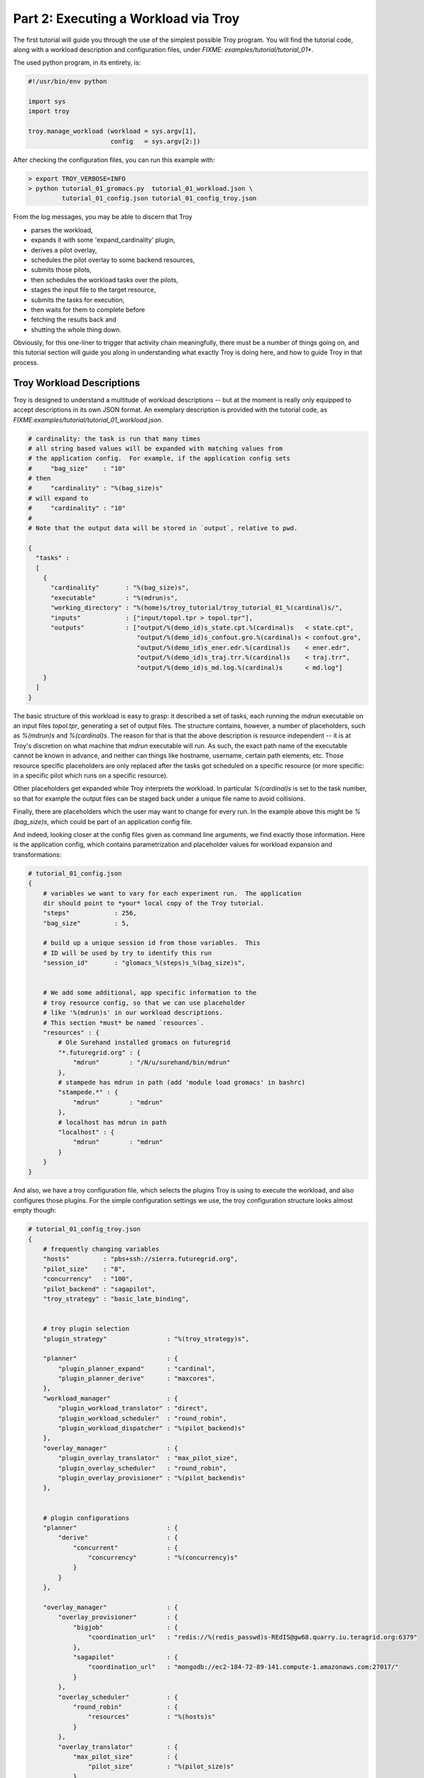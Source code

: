 
Part 2: Executing a Workload via Troy
========================================

The first tutorial will guide you through the use of the simplest possible Troy
program.  You will find the tutorial code, along with a workload description and
configuration files, under `FIXME: examples/tutorial/tutorial_01*`.

The used python program, in its entirety, is:


.. code-block:: python

    #!/usr/bin/env python
    
    import sys
    import troy
    
    troy.manage_workload (workload = sys.argv[1], 
                          config   = sys.argv[2:])
    

After checking the configuration files, you can run this example with:


.. code-block:: bash

    > export TROY_VERBOSE=INFO
    > python tutorial_01_gromacs.py  tutorial_01_workload.json \
             tutorial_01_config.json tutorial_01_config_troy.json


From the log messages, you may be able to discern that Troy 

* parses the workload,
* expands it with some 'expand_cardinality' plugin, 
* derives a pilot overlay,
* schedules the pilot overlay to some backend resources, 
* submits those pilots,
* then schedules the workload tasks over the pilots, 
* stages the input file to the target resource, 
* submits the tasks for execution, 
* then waits for them to complete before 
* fetching the results back and 
* shutting the whole thing down.

Obviously, for this one-liner to trigger that activity chain meaningfully, there
must be a number of things going on, and this tutorial section will guide you
along in understanding what exactly Troy is doing here, and how to guide Troy in
that process.


Troy Workload Descriptions
----------------------------------------

Troy is designed to understand a multitude of workload descriptions -- but at
the moment is really only equipped to accept descriptions in its own JSON
format.  An exemplary description is provided with the tutorial code, as
`FIXME:examples/tutorial/tutorial_01_workload.json`.


.. code-block:: python

    # cardinality: the task is run that many times
    # all string based values will be expanded with matching values from
    # the application config.  For example, if the application config sets 
    #     "bag_size"    : "10"
    # then 
    #     "cardinality" : "%(bag_size)s"
    # will expand to 
    #     "cardinality" : "10"
    # 
    # Note that the output data will be stored in `output`, relative to pwd.
    
    {
      "tasks" : 
      [
        {
          "cardinality"       : "%(bag_size)s",
          "executable"        : "%(mdrun)s",
          "working_directory" : "%(home)s/troy_tutorial/troy_tutorial_01_%(cardinal)s/",
          "inputs"            : ["input/topol.tpr > topol.tpr"],
          "outputs"           : ["output/%(demo_id)s_state.cpt.%(cardinal)s   < state.cpt",
                                 "output/%(demo_id)s_confout.gro.%(cardinal)s < confout.gro",
                                 "output/%(demo_id)s_ener.edr.%(cardinal)s    < ener.edr",
                                 "output/%(demo_id)s_traj.trr.%(cardinal)s    < traj.trr",
                                 "output/%(demo_id)s_md.log.%(cardinal)s      < md.log"]
        }
      ]
    }

The basic structure of this workload is easy to grasp: it described a set of
tasks, each running the `mdrun` executable on an input files `topol.tpr`,
generating a set of output files.  The structure contains, however, a number of
placeholders, such as `%(mdrun)s` and `%(cardinal)s`.  The reason for that is
that the above description is resource independent -- it is at Troy's discretion
on what machine that `mdrun` executable will run.  As such, the exact path name
of the executable cannot be known in advance, and neither can things like
hostname, username, certain path elements, etc.  Those resource specific
placeholders are only replaced after the tasks got scheduled on a specific
resource (or more specific: in a specific pilot which runs on a specific
resource).

Other placeholders get expanded while Troy interprets the workload.  In
particular `%(cardinal)s` is set to the task number, so that for example the
output files can be staged back under a unique file name to avoid collisions.

Finally, there are placeholders which the user may want to change for every run.
In the example above this might be `%(bag_size)s`, which could be part of an
application config file.

And indeed, looking closer at the config files given as command line arguments,
we find exactly those information.  Here is the application config, which
contains parametrization and placeholder values for workload expansion and
transformations:

.. code-block:: python

    # tutorial_01_config.json
    {
        # variables we want to vary for each experiment run.  The application
        dir should point to *your* local copy of the Troy tutorial.
        "steps"            : 256,
        "bag_size"         : 5,
    
        # build up a unique session id from those variables.  This 
        # ID will be used by try to identify this run
        "session_id"       : "glomacs_%(steps)s_%(bag_size)s",
    
    
        # We add some additional, app specific information to the 
        # troy resource config, so that we can use placeholder
        # like '%(mdrun)s' in our workload descriptions.
        # This section *must* be named `resources`.
        "resources" : {
            # Ole Surehand installed gromacs on futuregrid
            "*.futuregrid.org" : {
                "mdrun"        : "/N/u/surehand/bin/mdrun"
            },
            # stampede has mdrun in path (add 'module load gromacs' in bashrc)
            "stampede.*" : {
                "mdrun"        : "mdrun"
            },
            # localhost has mdrun in path
            "localhost" : {
                "mdrun"        : "mdrun"
            }
        }
    }


And also, we have a troy configuration file, which selects the plugins Troy is
using to execute the workload, and also configures those plugins.  For the
simple configuration settings we use, the troy configuration structure looks
almost empty though:

.. code-block:: python

    # tutorial_01_config_troy.json
    {
        # frequently changing variables
        "hosts"         : "pbs+ssh://sierra.futuregrid.org",
        "pilot_size"    : "8",
        "concurrency"   : "100",
        "pilot_backend" : "sagapilot",
        "troy_strategy" : "basic_late_binding",
    
    
        # troy plugin selection
        "plugin_strategy"                : "%(troy_strategy)s",
    
        "planner"                        : {
            "plugin_planner_expand"      : "cardinal",
            "plugin_planner_derive"      : "maxcores",
        },
        "workload_manager"               : {
            "plugin_workload_translator" : "direct",
            "plugin_workload_scheduler"  : "round_robin",
            "plugin_workload_dispatcher" : "%(pilot_backend)s"
        },
        "overlay_manager"                : {
            "plugin_overlay_translator"  : "max_pilot_size",
            "plugin_overlay_scheduler"   : "round_robin",
            "plugin_overlay_provisioner" : "%(pilot_backend)s"
        },
    
    
        # plugin configurations
        "planner"                        : {
            "derive"                     : {
                "concurrent"             : {
                    "concurrency"        : "%(concurrency)s"
                }
            }
        },
      
        "overlay_manager"                : {
            "overlay_provisioner"        : {
                "bigjob"                 : {
                    "coordination_url"   : "redis://%(redis_passwd)s-REdIS@gw68.quarry.iu.teragrid.org:6379"
                },
                "sagapilot"              : {
                    "coordination_url"   : "mongodb://ec2-184-72-89-141.compute-1.amazonaws.com:27017/"
                }
            },
            "overlay_scheduler"          : {
                "round_robin"            : {
                    "resources"          : "%(hosts)s"
                }
            },
            "overlay_translator"         : {
                "max_pilot_size"         : {
                    "pilot_size"         : "%(pilot_size)s"
                }
            }
        },
      
        "workload_manager"             : {
            "workload_dispatcher"      : {
                "bigjob"               : {
                    "coordination_url" : "redis://%(redis_passwd)s@gw68.quarry.iu.teragrid.org:6379"
                },
                "sagapilot"            : {
                    "coordination_url" : "mongodb://ec2-184-72-89-141.compute-1.amazonaws.com:27017/"
                }
            }
        }
    }

Remember that you can move config settings which you do not consider specific to
an application into the `$HOME/.troy/` directory, so that they are automatically
picked up on every troy run,

You may have noted that we set a Troy **strategy** plugin, to the value
`basic_late_binding`.  It is at that point were we want to look deeper into
Troy's internals in the next tutorial section `FIXME: ref`.

